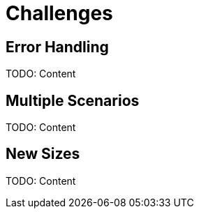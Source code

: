 = Challenges 

[#errors]
== Error Handling

TODO: Content

[#scenarios]
== Multiple Scenarios

TODO: Content

[#sizes]
== New Sizes

TODO: Content